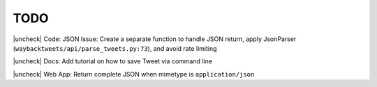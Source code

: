 TODO
================

.. |uncheck| raw:: html

    <input type="checkbox">

|uncheck| Code: JSON Issue: Create a separate function to handle JSON return, apply JsonParser (``waybacktweets/api/parse_tweets.py:73``), and avoid rate limiting

|uncheck| Docs: Add tutorial on how to save Tweet via command line

|uncheck| Web App: Return complete JSON when mimetype is ``application/json``

